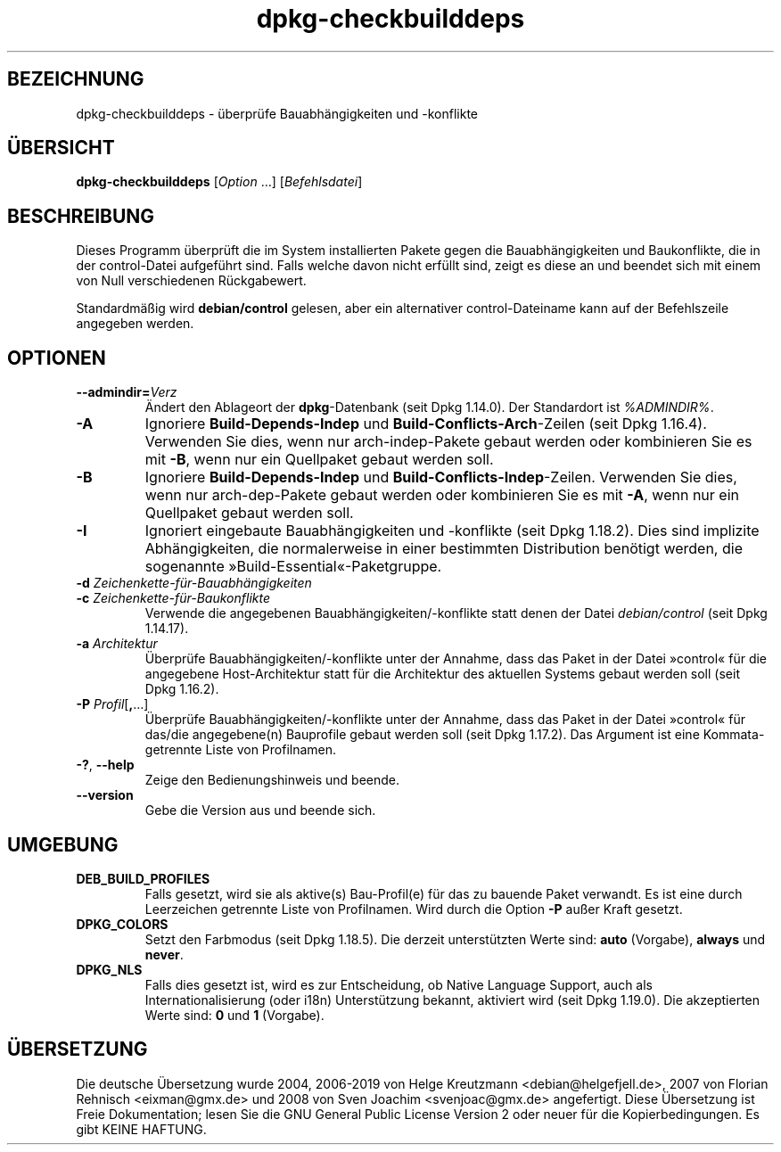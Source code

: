 .\" dpkg manual page - dpkg-checkbuilddeps(1)
.\"
.\" Copyright © 2001 Joey Hess <joeyh@debian.org>
.\" Copyright © 2007-2013, 2015 Guillem Jover <guillem@debian.org>
.\" Copyright © 2008-2011 Raphaël Hertzog <hertzog@debian.org>
.\"
.\" This is free software; you can redistribute it and/or modify
.\" it under the terms of the GNU General Public License as published by
.\" the Free Software Foundation; either version 2 of the License, or
.\" (at your option) any later version.
.\"
.\" This is distributed in the hope that it will be useful,
.\" but WITHOUT ANY WARRANTY; without even the implied warranty of
.\" MERCHANTABILITY or FITNESS FOR A PARTICULAR PURPOSE.  See the
.\" GNU General Public License for more details.
.\"
.\" You should have received a copy of the GNU General Public License
.\" along with this program.  If not, see <https://www.gnu.org/licenses/>.
.
.\"*******************************************************************
.\"
.\" This file was generated with po4a. Translate the source file.
.\"
.\"*******************************************************************
.TH dpkg\-checkbuilddeps 1 %RELEASE_DATE% %VERSION% dpkg\-Programmsammlung
.nh
.SH BEZEICHNUNG
dpkg\-checkbuilddeps \- überprüfe Bauabhängigkeiten und \-konflikte
.
.SH ÜBERSICHT
\fBdpkg\-checkbuilddeps\fP [\fIOption\fP …] [\fIBefehlsdatei\fP]
.
.SH BESCHREIBUNG
Dieses Programm überprüft die im System installierten Pakete gegen die
Bauabhängigkeiten und Baukonflikte, die in der control\-Datei aufgeführt
sind. Falls welche davon nicht erfüllt sind, zeigt es diese an und beendet
sich mit einem von Null verschiedenen Rückgabewert.
.P
Standardmäßig wird \fBdebian/control\fP gelesen, aber ein alternativer
control\-Dateiname kann auf der Befehlszeile angegeben werden.
.
.SH OPTIONEN
.TP 
\fB\-\-admindir=\fP\fIVerz\fP
Ändert den Ablageort der \fBdpkg\fP\-Datenbank (seit Dpkg 1.14.0). Der
Standardort ist \fI%ADMINDIR%\fP.
.TP 
\fB\-A\fP
Ignoriere \fBBuild\-Depends\-Indep\fP und \fBBuild\-Conflicts\-Arch\fP\-Zeilen (seit
Dpkg 1.16.4). Verwenden Sie dies, wenn nur arch\-indep\-Pakete gebaut werden
oder kombinieren Sie es mit \fB\-B\fP, wenn nur ein Quellpaket gebaut werden
soll.
.TP 
\fB\-B\fP
Ignoriere \fBBuild\-Depends\-Indep\fP und
\fBBuild\-Conflicts\-Indep\fP\-Zeilen. Verwenden Sie dies, wenn nur
arch\-dep\-Pakete gebaut werden oder kombinieren Sie es mit \fB\-A\fP, wenn nur
ein Quellpaket gebaut werden soll.
.TP 
\fB\-I\fP
Ignoriert eingebaute Bauabhängigkeiten und \-konflikte (seit Dpkg
1.18.2). Dies sind implizite Abhängigkeiten, die normalerweise in einer
bestimmten Distribution benötigt werden, die sogenannte
»Build\-Essential«\-Paketgruppe.
.TP 
\fB\-d \fP\fIZeichenkette\-für\-Bauabhängigkeiten\fP
.TP 
\fB\-c \fP\fIZeichenkette\-für\-Baukonflikte\fP
Verwende die angegebenen Bauabhängigkeiten/\-konflikte statt denen der Datei
\fIdebian/control\fP (seit Dpkg 1.14.17).
.TP 
\fB\-a \fP\fIArchitektur\fP
Überprüfe Bauabhängigkeiten/\-konflikte unter der Annahme, dass das Paket in
der Datei »control« für die angegebene Host\-Architektur statt für die
Architektur des aktuellen Systems gebaut werden soll (seit Dpkg 1.16.2).
.TP 
\fB\-P \fP\fIProfil\fP[\fB,\fP…]
Überprüfe Bauabhängigkeiten/\-konflikte unter der Annahme, dass das Paket in
der Datei »control« für das/die angegebene(n) Bauprofile gebaut werden soll
(seit Dpkg 1.17.2). Das Argument ist eine Kommata\-getrennte Liste von
Profilnamen.
.TP 
\fB\-?\fP, \fB\-\-help\fP
Zeige den Bedienungshinweis und beende.
.TP 
\fB\-\-version\fP
Gebe die Version aus und beende sich.
.
.SH UMGEBUNG
.TP 
\fBDEB_BUILD_PROFILES\fP
Falls gesetzt, wird sie als aktive(s) Bau\-Profil(e) für das zu bauende Paket
verwandt. Es ist eine durch Leerzeichen getrennte Liste von
Profilnamen. Wird durch die Option \fB\-P\fP außer Kraft gesetzt.
.TP 
\fBDPKG_COLORS\fP
Setzt den Farbmodus (seit Dpkg 1.18.5). Die derzeit unterstützten Werte
sind: \fBauto\fP (Vorgabe), \fBalways\fP und \fBnever\fP.
.TP 
\fBDPKG_NLS\fP
Falls dies gesetzt ist, wird es zur Entscheidung, ob Native Language
Support, auch als Internationalisierung (oder i18n) Unterstützung bekannt,
aktiviert wird (seit Dpkg 1.19.0). Die akzeptierten Werte sind: \fB0\fP und
\fB1\fP (Vorgabe).
.SH ÜBERSETZUNG
Die deutsche Übersetzung wurde 2004, 2006-2019 von Helge Kreutzmann
<debian@helgefjell.de>, 2007 von Florian Rehnisch <eixman@gmx.de> und
2008 von Sven Joachim <svenjoac@gmx.de>
angefertigt. Diese Übersetzung ist Freie Dokumentation; lesen Sie die
GNU General Public License Version 2 oder neuer für die Kopierbedingungen.
Es gibt KEINE HAFTUNG.
